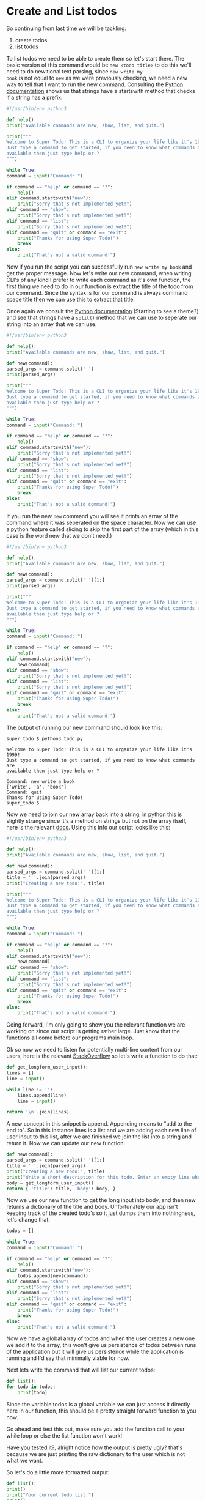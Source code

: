 * Create and List todos

So continuing from last time we will be tackling:

6. create todos
5. list todos

To list todos we need to be able to create them so let's start there.
The basic version of this command would be =new <todo title>= to do
this we'll need to do newitional text parsing, since =new write my
book= is not equal to =new= as we were previously checking, we need a
new way to tell that I want to run the new command. Consulting the
[[https://docs.python.org/3/library/stdtypes.html?highlight=starts#str.startswith][Python documentation]] shows us that strings have a startswith method
that checks if a string has a prefix.

#+BEGIN_SRC python
    #!/usr/bin/env python3

    def help():
	print("Available commands are new, show, list, and quit.")

    print("""
    Welcome to Super Todo! This is a CLI to organize your life like it's 1999!
    Just type a command to get started, if you need to know what commands are
    available then just type help or ?
    """)

    while True:
	command = input("Command: ")

	if command == "help" or command == "?":
	    help()
	elif command.startswith("new"):
	    print("Sorry that's not implemented yet!")
	elif command == "show":
	    print("Sorry that's not implemented yet!")
	elif command == "list":
	    print("Sorry that's not implemented yet!")
	elif command == "quit" or command == "exit":
	    print("Thanks for using Super Todo!")
	    break
	else:
	    print("That's not a valid command!")
#+END_SRC

Now if you run the script you can successfully run =new write my book=
and get the proper message. Now let's write our new command, when
writing CLI's of any kind I prefer to write each command as it's own
function, the first thing we need to do in our function is extract the
title of the todo from our command. Since the syntax is for our
command is always command space title then we can use this to extract
that title.

Once again we consult the [[https://docs.python.org/3/library/stdtypes.html?highlight=starts#str.split][Python documentation]] (Starting to see a
theme?) and see that strings have a =split()= method that we can use
to seperate our string into an array that we can use.

#+BEGIN_SRC python
    #!/usr/bin/env python3

    def help():
	print("Available commands are new, show, list, and quit.")

    def new(command):
	parsed_args = command.split(' ')
	print(parsed_args)

    print("""
    Welcome to Super Todo! This is a CLI to organize your life like it's 1999!
    Just type a command to get started, if you need to know what commands are
    available then just type help or ?
    """)

    while True:
	command = input("Command: ")

	if command == "help" or command == "?":
	    help()
	elif command.startswith("new"):
	    print("Sorry that's not implemented yet!")
	elif command == "show":
	    print("Sorry that's not implemented yet!")
	elif command == "list":
	    print("Sorry that's not implemented yet!")
	elif command == "quit" or command == "exit":
	    print("Thanks for using Super Todo!")
	    break
	else:
	    print("That's not a valid command!")
#+END_SRC

If you run the new =new= command you will see it prints an array of
the command where it was seperated on the space character. Now we can
use a python feature called slicing to skip the first part of the
array (which in this case is the word new that we don't need.)

#+BEGIN_SRC python
    #!/usr/bin/env python3

    def help():
	print("Available commands are new, show, list, and quit.")

    def new(command):
	parsed_args = command.split(' ')[1:]
	print(parsed_args)

    print("""
    Welcome to Super Todo! This is a CLI to organize your life like it's 1999!
    Just type a command to get started, if you need to know what commands are
    available then just type help or ?
    """)

    while True:
	command = input("Command: ")

	if command == "help" or command == "?":
	    help()
	elif command.startswith("new"):
	    new(command)
	elif command == "show":
	    print("Sorry that's not implemented yet!")
	elif command == "list":
	    print("Sorry that's not implemented yet!")
	elif command == "quit" or command == "exit":
	    print("Thanks for using Super Todo!")
	    break
	else:
	    print("That's not a valid command!")
#+END_SRC

The output of running our new command should look like this:

#+BEGIN_EXAMPLE
    super_todo $ python3 todo.py

    Welcome to Super Todo! This is a CLI to organize your life like it's 1999!
    Just type a command to get started, if you need to know what commands are
    available then just type help or ?

    Command: new write a book
    ['write', 'a', 'book']
    Command: quit
    Thanks for using Super Todo!
    super_todo $
#+END_EXAMPLE

Now we need to join our new array back into a string, in python this
is slightly strange since it's a method on strings but not on the
array itself, here is the relevant [[https://docs.python.org/3/library/stdtypes.html?highlight=starts#str.join][docs]]. Using this info our script
looks like this:

#+BEGIN_SRC python
    #!/usr/bin/env python3

    def help():
	print("Available commands are new, show, list, and quit.")

    def new(command):
	parsed_args = command.split(' ')[1:]
	title = ' '.join(parsed_args)
	print("Creating a new todo:", title)

    print("""
    Welcome to Super Todo! This is a CLI to organize your life like it's 1999!
    Just type a command to get started, if you need to know what commands are
    available then just type help or ?
    """)

    while True:
	command = input("Command: ")

	if command == "help" or command == "?":
	    help()
	elif command.startswith("new"):
	    new(command)
	elif command == "show":
	    print("Sorry that's not implemented yet!")
	elif command == "list":
	    print("Sorry that's not implemented yet!")
	elif command == "quit" or command == "exit":
	    print("Thanks for using Super Todo!")
	    break
	else:
	    print("That's not a valid command!")
#+END_SRC

Going forward, I'm only going to show you the relevant function we are
working on since our script is getting rather large. Just know that
the functions all come before our programs main loop.

Ok so now we need to listen for potentially multi-line content from
our users, here is the relevant [[http://stackoverflow.com/questions/17016240/multiline-user-input-python][StackOverflow]] so let's write a
function to do that:

#+BEGIN_SRC python
    def get_longform_user_input():
	lines = []
	line = input()

	while line != '':
	    lines.append(line)
	    line = input()

	return '\n'.join(lines)
#+END_SRC

A new concept in this snippet is append. Appending means to "add to
the end to". So in this instance lines is a list and we are adding
each new line of user input to this list, after we are finished we
join the list into a string and return it. Now we can update our new
function:

#+BEGIN_SRC python
    def new(command):
	parsed_args = command.split(' ')[1:]
	title = ' '.join(parsed_args)
	print("Creating a new todo:", title)
	print("Write a short description for this todo. Enter an empty line when finished.")
	body = get_longform_user_input()
	return { 'title': title, 'body': body, }
#+END_SRC

Now we use our new function to get the long input into body, and then
new returns a dictionary of the title and body. Unfortunately our app
isn't keeping track of the created todo's so it just dumps them into
nothingness, let's change that:

#+BEGIN_SRC python
    todos = []

    while True:
	command = input("Command: ")

	if command == "help" or command == "?":
	    help()
	elif command.startswith("new"):
	    todos.append(new(command))
	elif command == "show":
	    print("Sorry that's not implemented yet!")
	elif command == "list":
	    print("Sorry that's not implemented yet!")
	elif command == "quit" or command == "exit":
	    print("Thanks for using Super Todo!")
	    break
	else:
	    print("That's not a valid command!")
#+END_SRC

Now we have a global array of todos and when the user creates a new one
we add it to the array, this won't give us persistence of todos between
runs of the application but it will give us persistence while the
application is running and I'd say that minimally viable for now.

Next lets write the command that will list our current todos:

#+BEGIN_SRC python
    def list():
	for todo in todos:
	    print(todo)
#+END_SRC

Since the variable todos is a global variable we can just access it
directly here in our function, this should be a pretty straight
forward function to you now.

Go ahead and test this out, make sure you add the function call to
your while loop or else the list function won't work!

Have you tested it?, alright notice how the output is pretty ugly?
that's because we are just printing the raw dictionary to the user
which is not what we want.

So let's do a little more formatted output:

#+BEGIN_SRC python
    def list():
	print()
	print("Your current todo list:")
	print()
	for index, todo in enumerate(todos):
	    print("\t", index + 1, todo['title'])
	print()
#+END_SRC

A couple new things in this snippet, first the [[https://docs.python.org/3/library/functions.html#enumerate][enumerate function]] is
another builtin function which will give you the index with the
element in your for loop.

Then we are passing multiple arguments to print so it will
automatically concatenate (combine) them for us and do type
conversions where appropriate. The reason we do index + 1 is because
as Humans we start our lists at 1 but remember that arrays are *0
indexed* so we need to add one to make it match our brains. Finally we
only want to print the title here so we get using the accessor.

With our new list function we're actually getting somewhere now! Go
ahead and try it out a few times!

Next chapter we will tackle showing todos and updating our help message
to be more helpful.
